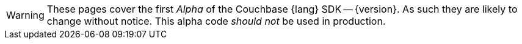 // Required attributes:
// :lang: Java
// :version: 3.0.0 alpha
WARNING: These pages cover the first _Alpha_ of the Couchbase {lang} SDK -- {version}.
As such they are likely to change without notice.
This alpha code _should not_ be used in production.
